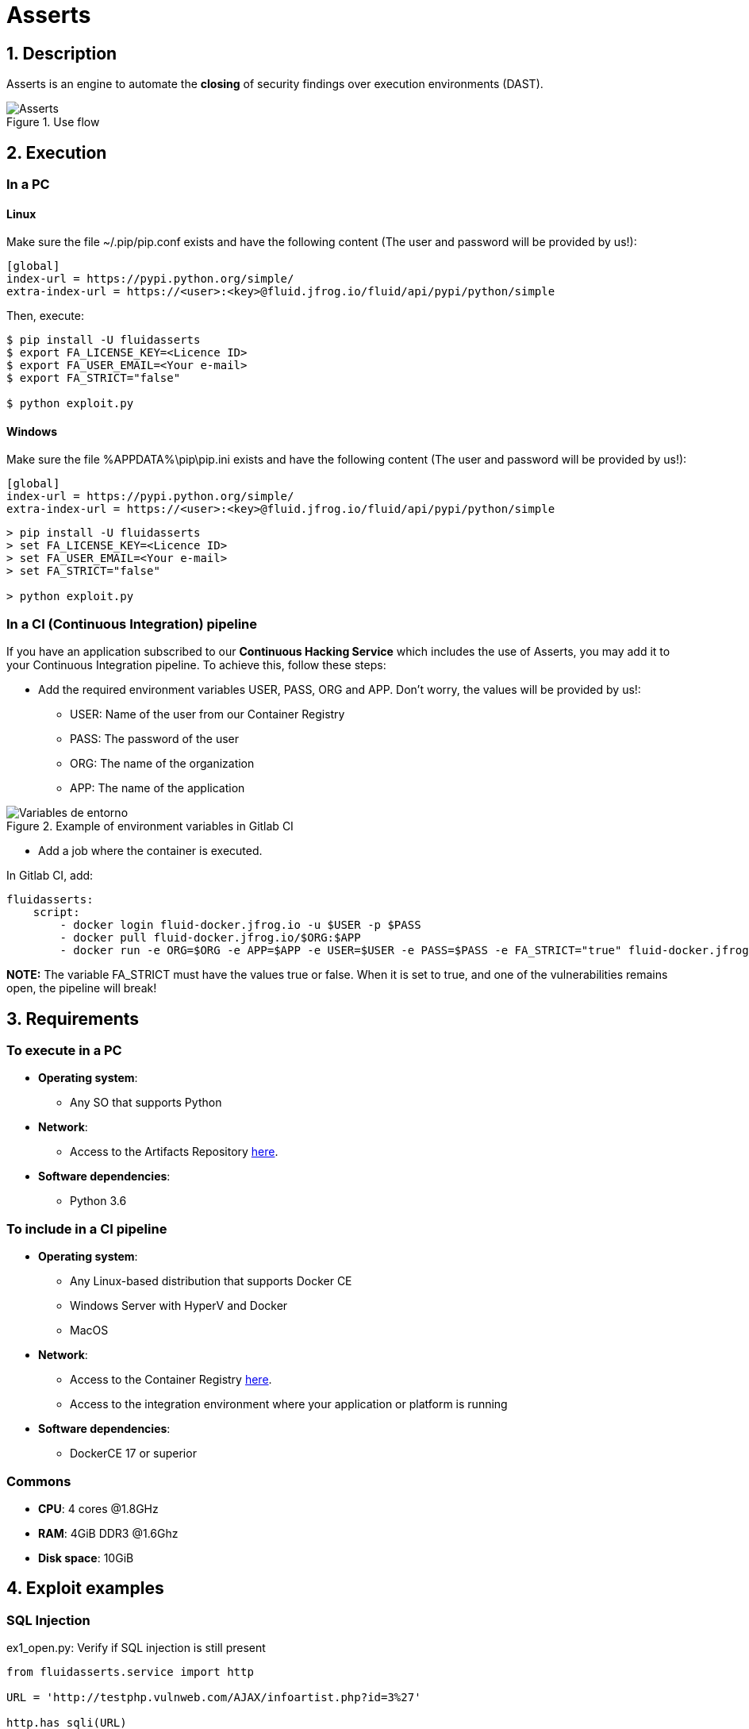 :slug: products/asserts/
:category: products
:description: In this page we present the products offered by FLUID. Asserts is an engine to automate the closing of security findings over execution environments, which can be implemented in a CI pipeline to determine if a security issue persists in the application.
:keywords: FLUID, Products, Asserts, Ethical Hacking, Pentesting, Security.
:translate: productos/asserts/

= Asserts

== 1. Description

+Asserts+ is an engine to automate the *closing* of security findings
over execution environments +(DAST)+.

.Use flow
image::fluidassertses.png[Asserts]

== 2. Execution

=== In a PC

==== Linux

Make sure the file +~/.pip/pip.conf+ exists and have the following content
(The user and password will be provided by us!):

----
[global]
index-url = https://pypi.python.org/simple/
extra-index-url = https://<user>:<key>@fluid.jfrog.io/fluid/api/pypi/python/simple
----

Then, execute:

[source, bash]
----
$ pip install -U fluidasserts
$ export FA_LICENSE_KEY=<Licence ID>
$ export FA_USER_EMAIL=<Your e-mail>
$ export FA_STRICT="false"

$ python exploit.py
----

==== Windows

Make sure the file +%APPDATA%\pip\pip.ini+ exists and have the
following content (The user and password will be provided by us!):

----
[global]
index-url = https://pypi.python.org/simple/
extra-index-url = https://<user>:<key>@fluid.jfrog.io/fluid/api/pypi/python/simple
----

[source, bash]
----
> pip install -U fluidasserts
> set FA_LICENSE_KEY=<Licence ID>
> set FA_USER_EMAIL=<Your e-mail>
> set FA_STRICT="false"

> python exploit.py
----

=== In a CI (Continuous Integration) pipeline

If you have an application subscribed to our *Continuous Hacking Service*
which includes the use of +Asserts+,
you may add it to your Continuous Integration pipeline.
To achieve this, follow these steps:

* Add the required environment variables +USER+, +PASS+, +ORG+ and +APP+.
Don't worry, the values will be provided by us!:

** +USER+: Name of the user from our Container Registry
** +PASS+: The password of the user
** +ORG+: The name of the organization
** +APP+: The name of the application

.Example of environment variables in Gitlab CI
image::vars.png[Variables de entorno]

* Add a job where the container is executed.

.In Gitlab CI, add:
[source, yaml]
----
fluidasserts:
    script:
        - docker login fluid-docker.jfrog.io -u $USER -p $PASS
        - docker pull fluid-docker.jfrog.io/$ORG:$APP
        - docker run -e ORG=$ORG -e APP=$APP -e USER=$USER -e PASS=$PASS -e FA_STRICT="true" fluid-docker.jfrog.io/$ORG:$APP
----

*NOTE:* The variable +FA_STRICT+ must have
the values +true+ or +false+.
When it is set to +true+,
and one of the vulnerabilities remains open,
the pipeline will break!

== 3. Requirements

=== To execute in a PC

* *Operating system*:
** Any SO that supports +Python+
* *Network*:
** Access to the Artifacts Repository link:https://fluid.jfrog.io[here].
* *Software dependencies*:
** +Python 3.6+

=== To include in a CI pipeline

* *Operating system*:
** Any Linux-based distribution that supports +Docker CE+
** Windows Server with +HyperV+ and +Docker+
** MacOS
* *Network*:
** Access to the Container Registry link:https://fluid-docker.jfrog.io[here].
** Access to the integration environment where your application or platform is running
* *Software dependencies*:
** +DockerCE 17+ or superior

=== Commons

* *CPU*: 4 cores @1.8GHz
* *RAM*: 4GiB DDR3 @1.6Ghz
* *Disk space*: 10GiB

== 4. Exploit examples

=== SQL Injection

.ex1_open.py: Verify if SQL injection is still present
[source, python, linenum]
----
from fluidasserts.service import http

URL = 'http://testphp.vulnweb.com/AJAX/infoartist.php?id=3%27'

http.has_sqli(URL)
----

.Results from executing ex1_open.py
[source, bash]
----
$ python ex1_open.py
Loading modules...
2018-02-09 11:15:22,273 - FLUIDAsserts - INFO - OPEN: http://testphp.vulnweb.com/AJAX/infoartist.php?id=3%27 Bad text present, Details=Warning.*mysql_.*
----

.ex1_close.py: Verify closed SQL injection
[source, python, linenum]
----
from fluidasserts.service import http

URL = 'http://testphp.vulnweb.com/AJAX/infoartist.php?id=3'

http.has_sqli(URL)
----

.Results from executing ex1_close.py
[source, bash]
----
$ python ex1_close.py
Loading modules...
2018-02-09 11:16:04,923 - FLUIDAsserts - INFO - CLOSE: http://testphp.vulnweb.com/AJAX/infoartist.php?id=3 Bad text not present
----

=== Cross-Site Scripting

.ex2_open.py: Verify if XSS is still present
[source, python, linenum]
----
from fluidasserts.service import http

URL = 'http://testphp.vulnweb.com/guestbook.php'
BAD_TEXT = r"<script>alert\('Hacked by FLUID'\)</script>"

DATA = 'name=test&text=%3Cscript%3Ealert%28%27Hacked+by+FLUID%27%29%3C%2Fscript%3E&submit=add+message'
http.has_xss(URL, BAD_TEXT, data=DATA)
----

.Results from executing ex2_open.py
[source, bash]
----
$ python ex2_open.py
Loading modules...
2018-02-09 11:17:55,375 - FLUIDAsserts - INFO - OPEN: http://testphp.vulnweb.com/guestbook.php Bad text present, Details=<script>alert\('Hacked by FLUID'\)</script>
----

.ex2_close.py: Verify closed XSS
[source, python, linenum]
----
from fluidasserts.service import http

URL = 'http://testphp.vulnweb.com/guestbook.php'
BAD_TEXT = r"<script>alert\('Hacked by FLUID'\)</script>"

DATA = 'name=test&text=Hacked+by+FLUID&submit=add+message'
http.has_xss(URL, BAD_TEXT, data=DATA)
----

.Results from executing ex2_close.py
[source, bash]
----
$ python ex2_close.py
Loading modules...
2018-02-09 11:19:28,075 - FLUIDAsserts - INFO - CLOSE: http://testphp.vulnweb.com/guestbook.php Bad text not present, Details=<script>alert\('Hacked by FLUID'\)</script>
----

=== Breaking the Continuous Integration pipeline

.ex1_open.py: Verify if SQL Injection is still present
[source, python, linenum]
----
from fluidasserts.service import http

URL = 'http://testphp.vulnweb.com/AJAX/infoartist.php?id=3%27'

http.has_sqli(URL)
----

.Execution result breaking the pipeline
[source, bash]
----
$ export FA_STRICT="false"
$ python ex1_open.py
Loading modules...
2018-02-09 11:19:55,339 - FLUIDAsserts - INFO - OPEN: http://testphp.vulnweb.com/AJAX/infoartist.php?id=3%27 Bad text present, Details=Warning.*mysql_.*
$ echo $?
0
$ export FA_STRICT="true"
$ python ex1_open.py
Loading modules...
2018-02-09 11:20:07,758 - FLUIDAsserts - INFO - OPEN: http://testphp.vulnweb.com/AJAX/infoartist.php?id=3%27 Bad text present, Details=Warning.*mysql_.*
$ echo $?
1
$
----

== Licence

Write us at relations@fluidattacks.com to obtain
information about licenses.
